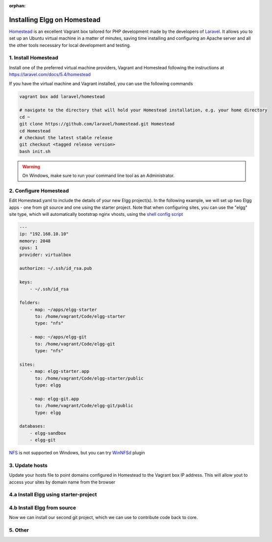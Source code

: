 :orphan:

Installing Elgg on Homestead
############################

`Homestead`_ is an excellent Vagrant box tailored for PHP development made by the developers of `Laravel`_.
It allows you to set up an Ubuntu virtual machine in a matter of minutes, saving time installing and configuring an Apache server and all the other tools necessary for local development and testing.

.. _Homestead: https://laravel.com/docs/5.4/homestead
.. _Laravel: https://laravel.com

1. Install Homestead
====================

Install one of the preferred virtual machine providers, Vagrant and Homestead following the instructions at https://laravel.com/docs/5.4/homestead

If you have the virtual machine and Vagrant installed, you can use the following commands

.. code:: sh

    vagrant box add laravel/homestead

    # navigate to the directory that will hold your Homestead installation, e.g. your home directory
    cd ~
    git clone https://github.com/laravel/homestead.git Homestead
    cd Homestead
    # checkout the latest stable release
    git checkout <tagged release version>
    bash init.sh

.. warning:: On Windows, make sure to run your command line tool as an Administrator.


2. Configure Homestead
======================

Edit Homestead.yaml to include the details of your new Elgg project(s).
In the following example, we will set up two Elgg apps - one from git source and one using the starter project.
Note that when configuring sites, you can use the "elgg" site type, which will automatically bootstrap nginx vhosts, using the `shell config script`_

.. code:: yaml

    ---
    ip: "192.168.10.10"
    memory: 2048
    cpus: 1
    provider: virtualbox

    authorize: ~/.ssh/id_rsa.pub

    keys:
        - ~/.ssh/id_rsa

    folders:
        - map: ~/apps/elgg-starter
          to: /home/vagrant/Code/elgg-starter
          type: "nfs"

        - map: ~/apps/elgg-git
          to: /home/vagrant/Code/elgg-git
          type: "nfs"

    sites:
        - map: elgg-starter.app
          to: /home/vagrant/Code/elgg-starter/public
          type: elgg

        - map: elgg-git.app
          to: /home/vagrant/Code/elgg-git/public
          type: elgg

    databases:
        - elgg-sandbox
        - elgg-git


`NFS`_ is not supported on Windows, but you can try `WinNFSd`_ plugin

.. _NFS:  https://www.vagrantup.com/docs/synced-folders/nfs.html
.. _WinNFSd: https://github.com/winnfsd/vagrant-winnfsd
.. _shell config script: https://github.com/laravel/homestead/blob/master/scripts/serve-elgg.sh


3. Update hosts
===============

Update your hosts file to point domains configured in Homestead to the Vagrant box IP address.
This will allow yout to access your sites by domain name from the browser

.. code

    192.168.10.10 elgg-starter.app
    192.168.10.10 elgg-git.app


4.a Install Elgg using starter-project
======================================

.. code::sh

    # create the directory to hold the project on your local machine
    cd ~/apps
    mkdir elgg-starter

    # head to your Homestead installation directory
    cd ~/Homestead

    # launch the Vagrant box
    # this will automatically create all the project directories,
    # setup vhosts and create the databases
    vagrant up

    # SSH into your Vagrant box
    vagrant ssh

    # install composer asset plugin
    composer global require fxp/composer-asset-plugin

    # you can use the cli tool to also install Elgg without leaving the console
    # you can skip this if you want to install Elgg in your browser
    composer global require hypejunction/elgg-cli

    # new project folder should have automatically created during vagrant up
    # this directory should be in full sync with your local machine
    cd /home/vagrant/Code/elgg-starter

    # create the data directory that will hold Elgg's cache and uploaded files
    # when prompted for dataroot during installation, you should set it to /home/vagrant/Code/elgg-starter/data/
    mkdir data

    # create a new project from Elgg's starter project
    # watch out for messages, you may need to add your github token here
    # when prompted for installation root during installation, you should set it to /home/vagrant/Code/elgg-starter/public/
    composer create project elgg/starter-project:dev-master public

    # install composer dependencies
    cd public

    # run composer install twice! don't ask why
    composer install
    composer install

    # now if you head to your browser at http://elgg-starter.app/ you should should be able to install Elgg
    # using the installation interface
    # alternatively, use the cli tool we have required previously, and follow the prompts
    # note that the default "root" user password for most services on the Homestead box is "secret",
    # DB name is "elgg-starter" as seen in Homestead config
    elgg-cli install

    # run some tests
    vendor/bin/phpunit

    # if you are planning to use this project for development, you can commit it to git
    git init
    git add .
    git commit -a -m 'Base starter project'
    git remote add origin git@github.com:name/project.git
    git push -u origin master

    composer require elgg/mentions

    git add .
    git commit -a -m 'Added mentions plugin'
    git push origin master

    # you can then open the project on your local machine, make changes using an editor, and commit via this console
    # this saves you the trouble of installing composer, git et al locally

    # to end the ssh session with the box
    exit

    # after finishing work with the box, you can choose to suspend, halt or destroy it
    # https://www.vagrantup.com/intro/getting-started/teardown.html
    # destroying the box will wipe the databases, so if you plan to continue using the
    # installation, you may want to just halt the box


4.b Install Elgg from source
============================

Now we can install our second git project, which we can use to contribute code back to core.

.. code::sh

    # create the directory to hold the project on your local machine
    cd ~/apps
    mkdir elgg-git

    # head to your Homestead installation directory
    cd ~/Homestead

    # we already a vagrant box running, so we need to provision it for the changes to take effect
    # in this particular case, we have added a local directory, which will need to be mounted and
    # mapped to the directory on the box
    vagrant reload --provision

    # SSH into your Vagrant box
    vagrant ssh

    cd /home/vagrant/Code/elgg-git

    # create the data directory that will hold Elgg's cache and uploaded files
    # when prompted for dataroot during installation, you should set it to /home/vagrant/Code/elgg-git/data
    mkdir data

    # when prompted for installation root during installation, you should set it to /home/vagrant/Code/elgg-git/public
    # fork Elgg/Elgg on github and clone your fork
    git clone https://github.com/mygitname/Elgg.git public

    # install composer dependencies
    cd public
    composer install

    # now if you head to your browser at http://elgg-git.app/ you should should be able to install Elgg
    # using the installation interface
    # alternatively, use the cli tool we have required previously, and follow the prompts
    # note that the default root password for most services on the Homestead box is "secret"
    elgg-cli install

    # add upstream to original Elgg repository, so we can later make pull requests
    git remote add upstream https://github.com/Elgg/Elgg.git

    # create a new branch
    git branch my-fix

    # add your fixes using an editor on the local machine
    # test your changes by visiting http://elgg-git.app/
    # run automated tests
    # commit and push your changes
    vendor/bin/phpunit
    git add .
    git commit -a -m 'fix(component): describe the fix'

    git push origin my-fix

    # rebase against upstream if your branch has diverged or you need to squash/edit commits
    git fetch upstream
    git rebase -i upstream/master
    git push --force origin my-fix

    exit


5. Other
========

.. code::sh

    cd ~/Homestead
    vagrant ssh


    # setup cache symlink for improved performance
    cd /home/vagrant/Code/elgg-starter/public
    ln -l /home/vagrant/Code/elgg-starter/data/views_simplecache/ cache

    # you should see the symlink if you do
    ls -l


    # setup cron jobs
    crontab -e
    # add the following lines and save
    # * * * * * /usr/bin/wget -q http://elgg-starter.app/cron/run/ --spider
    # verify that that crontab is set / you can also check Admin > Statistics > Cron to see if the cron is running
    crontab -l


    # start memcached
    memcached -d start


    # backup the database
    cd /home/vagrant/Code/elgg-starter/
    mkdir backups
    mysqldump -u root -psecret elgg-starter > backups/elgg-starter.sql


    # restore the database
    mysql -u root -psecret elgg-starter < backups/elgg-starter.sql

